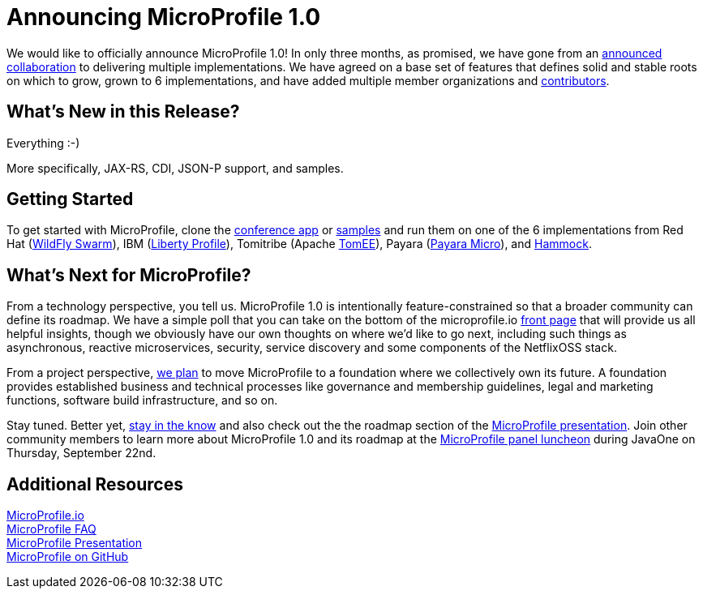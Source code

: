 = Announcing MicroProfile 1.0

We would like to officially announce MicroProfile 1.0! In only three months, as promised, we have gone from an https://www.infoq.com/news/2016/07/java-ee-microprofile[announced collaboration] to delivering multiple implementations. We have agreed on a base set of features that defines solid and stable roots on which to grow, grown to 6 implementations, and have added multiple member organizations and http://microprofile.io/contributors[contributors].

== What’s New in this Release?

Everything :-)

More specifically, JAX-RS, CDI, JSON-P support, and samples.

== Getting Started

To get started with MicroProfile, clone the https://github.com/microprofile/microprofile-conference[conference app] or https://github.com/microprofile/microprofile-samples[samples] and run them on one of the 6 implementations from Red Hat (http://wildfly-swarm.io[WildFly Swarm]), IBM (https://developer.ibm.com/wasdev/blog/2016/09/16/new-release-websphere-liberty-16-0-0-3/[Liberty Profile]), Tomitribe (Apache https://tomitribe.io/[TomEE]), Payara (http://www.payara.fish/payara_micro[Payara Micro]), and https://github.com/hammock-project/hammock/wiki/Microprofile[Hammock].


== What’s Next for MicroProfile?

From a technology perspective, you tell us. MicroProfile 1.0 is intentionally feature-constrained so that a broader community can define its roadmap. We have a simple poll that you can take 	on the bottom of the microprofile.io http://microprofile.io/[front page] that will provide us all helpful insights, though we obviously have our own thoughts on where we’d like to go next, including such things as asynchronous, reactive microservices, security, service discovery and some components of the NetflixOSS stack.

From a project perspective, https://docs.google.com/document/d/1THnk3n7Q2n9ml0F2jkOgW3qmcCyMfo7y95w2krL2Dig/edit#heading=h.e7lwedyyvju[we plan] to move MicroProfile to a foundation where we collectively own its future. A foundation provides established business and technical processes like governance and membership guidelines, legal and marketing functions, software build infrastructure, and so on.

Stay tuned. Better yet, https://groups.google.com/forum/#!forum/microprofile[stay  in the know] and also check out the the roadmap section of the https://docs.google.com/presentation/d/13zHkdv_ri5Twcq4emJ9lnEH7t9gtkb65B5-kY-u0yKM[MicroProfile presentation]. Join other community members to learn more about MicroProfile 1.0 and its roadmap at the http://microprofile.io/blog/2016/09/microprofile-at-javaone[MicroProfile panel luncheon] during JavaOne on Thursday, September 22nd. 

== Additional Resources 

http://microprofile.io[MicroProfile.io] +
http://microprofile.io/faq[MicroProfile FAQ] +
https://docs.google.com/presentation/d/13zHkdv_ri5Twcq4emJ9lnEH7t9gtkb65B5-kY-u0yKM[MicroProfile Presentation] +
https://github.com/microprofile[MicroProfile on GitHub]
